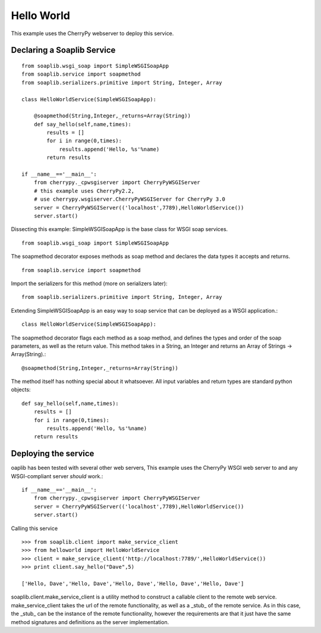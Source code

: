 Hello World
===========
This example uses the CherryPy webserver to deploy this service.

Declaring a Soaplib Service
---------------------------

::

    from soaplib.wsgi_soap import SimpleWSGISoapApp
    from soaplib.service import soapmethod
    from soaplib.serializers.primitive import String, Integer, Array
    
    class HelloWorldService(SimpleWSGISoapApp):
    
        @soapmethod(String,Integer,_returns=Array(String))
        def say_hello(self,name,times):
            results = []
            for i in range(0,times):
                results.append('Hello, %s'%name)
            return results
            
    if __name__=='__main__':
        from cherrypy._cpwsgiserver import CherryPyWSGIServer
        # this example uses CherryPy2.2, 
        # use cherrypy.wsgiserver.CherryPyWSGIServer for CherryPy 3.0
        server = CherryPyWSGIServer(('localhost',7789),HelloWorldService())
        server.start()

Dissecting this example: SimpleWSGISoapApp is the base class for WSGI soap services. ::

    from soaplib.wsgi_soap import SimpleWSGISoapApp

The soapmethod decorator exposes methods as soap method and declares the
data types it accepts and returns. ::

    from soaplib.service import soapmethod

Import the serializers for this method (more on serializers later)::

    from soaplib.serializers.primitive import String, Integer, Array

Extending SimpleWSGISoapApp is an easy way to soap service that can
be deployed as a WSGI application.::

    class HelloWorldService(SimpleWSGISoapApp):

The soapmethod decorator flags each method as a soap method, and defines
the types and order of the soap parameters, as well as the return value.
This method takes in a String, an Integer and returns an 
Array of Strings -> Array(String).::

    @soapmethod(String,Integer,_returns=Array(String))

The method itself has nothing special about it whatsoever. All input 
variables and return types are standard python objects::

    def say_hello(self,name,times):
        results = []
        for i in range(0,times):
            results.append('Hello, %s'%name)
        return results

Deploying the service 
---------------------

oaplib has been tested with several other web servers, This example uses the
CherryPy WSGI web server to and any WSGI-compliant server *should* work.::
    
    if __name__=='__main__':
        from cherrypy._cpwsgiserver import CherryPyWSGIServer
        server = CherryPyWSGIServer(('localhost',7789),HelloWorldService())
        server.start()

Calling this service ::

    >>> from soaplib.client import make_service_client
    >>> from helloworld import HelloWorldService
    >>> client = make_service_client('http://localhost:7789/',HelloWorldService())
    >>> print client.say_hello("Dave",5)
    
    ['Hello, Dave','Hello, Dave','Hello, Dave','Hello, Dave','Hello, Dave']

soaplib.client.make_service_client is a utility method to construct a callable
client to the remote web service. make_service_client takes the url of the
remote functionality, as well as a _stub_ of the remote service. As in this
case, the _stub_ can be the instance of the remote functionality, however the
requirements are that it just have the same method signatures and definitions as
the server implementation.
